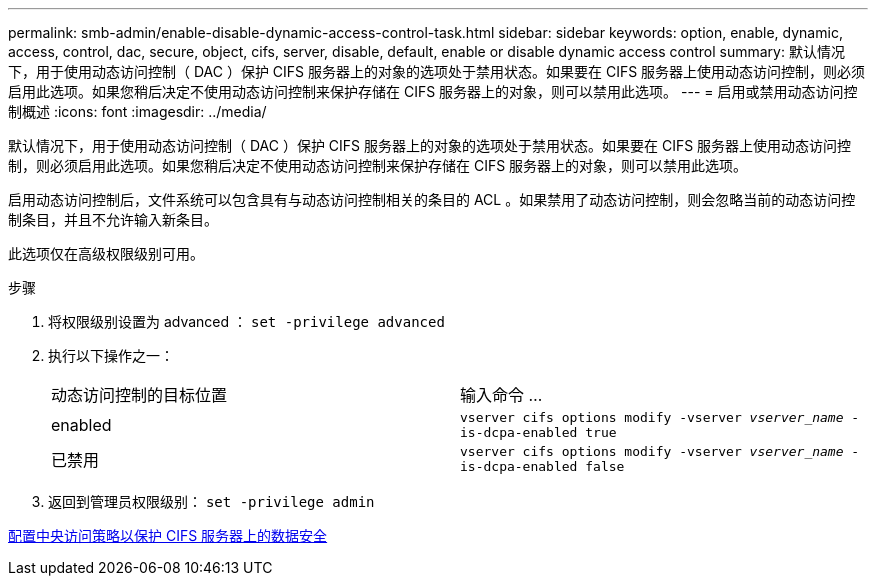 ---
permalink: smb-admin/enable-disable-dynamic-access-control-task.html 
sidebar: sidebar 
keywords: option, enable, dynamic, access, control, dac, secure, object, cifs, server, disable, default, enable or disable dynamic access control 
summary: 默认情况下，用于使用动态访问控制（ DAC ）保护 CIFS 服务器上的对象的选项处于禁用状态。如果要在 CIFS 服务器上使用动态访问控制，则必须启用此选项。如果您稍后决定不使用动态访问控制来保护存储在 CIFS 服务器上的对象，则可以禁用此选项。 
---
= 启用或禁用动态访问控制概述
:icons: font
:imagesdir: ../media/


[role="lead"]
默认情况下，用于使用动态访问控制（ DAC ）保护 CIFS 服务器上的对象的选项处于禁用状态。如果要在 CIFS 服务器上使用动态访问控制，则必须启用此选项。如果您稍后决定不使用动态访问控制来保护存储在 CIFS 服务器上的对象，则可以禁用此选项。

启用动态访问控制后，文件系统可以包含具有与动态访问控制相关的条目的 ACL 。如果禁用了动态访问控制，则会忽略当前的动态访问控制条目，并且不允许输入新条目。

此选项仅在高级权限级别可用。

.步骤
. 将权限级别设置为 advanced ： `set -privilege advanced`
. 执行以下操作之一：
+
|===


| 动态访问控制的目标位置 | 输入命令 ... 


 a| 
enabled
 a| 
`vserver cifs options modify -vserver _vserver_name_ -is-dcpa-enabled true`



 a| 
已禁用
 a| 
`vserver cifs options modify -vserver _vserver_name_ -is-dcpa-enabled false`

|===
. 返回到管理员权限级别： `set -privilege admin`


xref:configure-central-access-policies-secure-data-task.adoc[配置中央访问策略以保护 CIFS 服务器上的数据安全]
